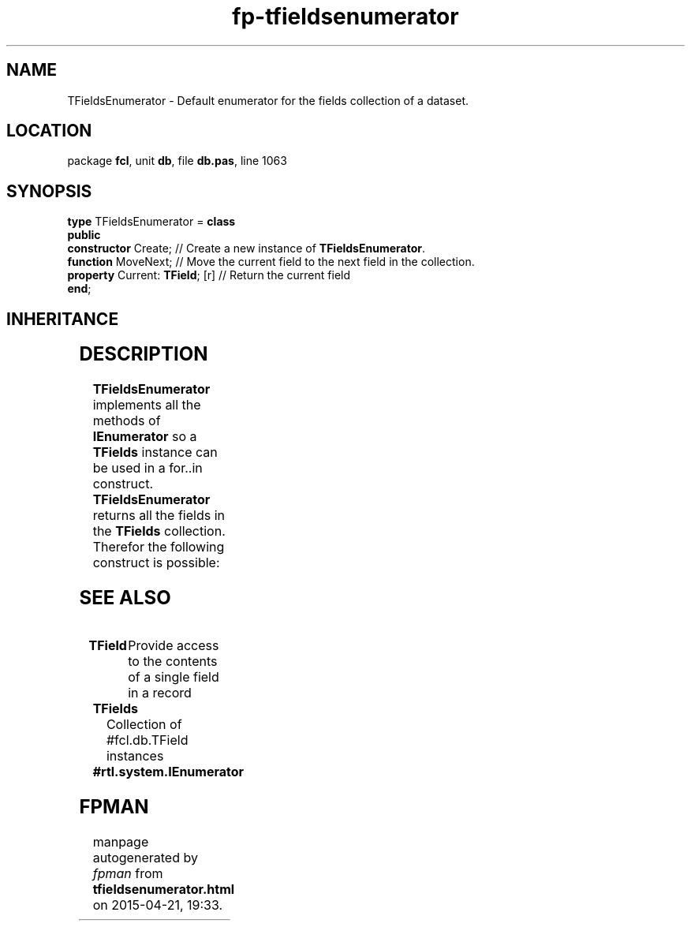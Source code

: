 .\" file autogenerated by fpman
.TH "fp-tfieldsenumerator" 3 "2014-03-14" "fpman" "Free Pascal Programmer's Manual"
.SH NAME
TFieldsEnumerator - Default enumerator for the fields collection of a dataset.
.SH LOCATION
package \fBfcl\fR, unit \fBdb\fR, file \fBdb.pas\fR, line 1063
.SH SYNOPSIS
\fBtype\fR TFieldsEnumerator = \fBclass\fR
.br
\fBpublic\fR
  \fBconstructor\fR Create;           // Create a new instance of \fBTFieldsEnumerator\fR.
  \fBfunction\fR MoveNext;            // Move the current field to the next field in the collection.
  \fBproperty\fR Current: \fBTField\fR; [r] // Return the current field
.br
\fBend\fR;
.SH INHERITANCE
.TS
l l
l l.
\fBTFieldsEnumerator\fR	Default enumerator for the fields collection of a dataset.
\fBTObject\fR	
.TE
.SH DESCRIPTION
\fBTFieldsEnumerator\fR implements all the methods of \fBIEnumerator\fR so a \fBTFields\fR instance can be used in a for..in construct. \fBTFieldsEnumerator\fR returns all the fields in the \fBTFields\fR collection. Therefor the following construct is possible:


.SH SEE ALSO
.TP
.B TField
Provide access to the contents of a single field in a record
.TP
.B TFields
Collection of #fcl.db.TField instances
.TP
.B #rtl.system.IEnumerator


.SH FPMAN
manpage autogenerated by \fIfpman\fR from \fBtfieldsenumerator.html\fR on 2015-04-21, 19:33.

